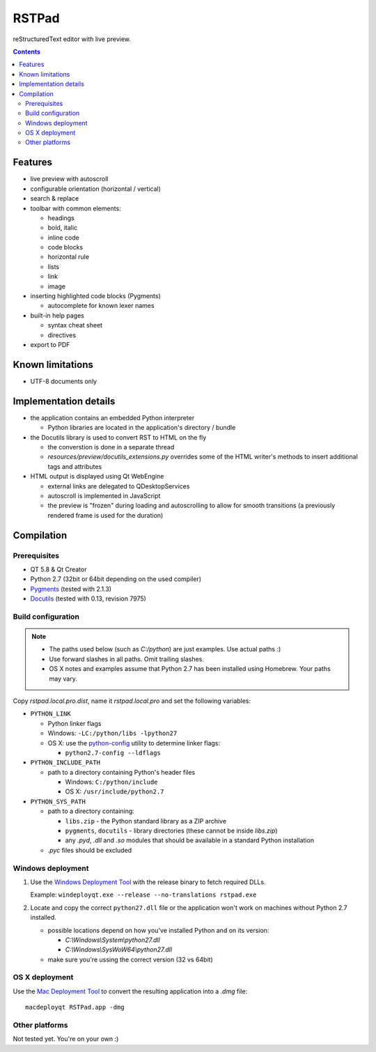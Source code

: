 RSTPad
######

reStructuredText editor with live preview.

.. image:: screenshot.png

.. contents::


Features
********

- live preview with autoscroll

- configurable orientation (horizontal / vertical)

- search & replace

- toolbar with common elements:

  - headings
  - bold, italic
  - inline code
  - code blocks
  - horizontal rule
  - lists
  - link
  - image

- inserting highlighted code blocks (Pygments)

  - autocomplete for known lexer names

- built-in help pages

  - syntax cheat sheet
  - directives

- export to PDF



Known limitations
*****************

- UTF-8 documents only


Implementation details
**********************

- the application contains an embedded Python interpreter

  - Python libraries are located in the application's directory / bundle

- the Docutils library is used to convert RST to HTML on the fly

  - the converstion is done in a separate thread
  - *resources/preview/docutils_extensions.py* overrides some of the HTML writer's methods to insert additional tags and attributes

- HTML output is displayed using Qt WebEngine

  - external links are delegated to QDesktopServices
  - autoscroll is implemented in JavaScript
  - the preview is "frozen" during loading and autoscrolling to allow for smooth transitions (a previously rendered frame is used for the duration)


Compilation
***********

Prerequisites
=============

- QT 5.8 & Qt Creator
- Python 2.7 (32bit or 64bit depending on the used compiler)
- `Pygments <https://pypi.python.org/pypi/Pygments>`_ (tested with 2.1.3)
- `Docutils <https://sourceforge.net/p/docutils/code/HEAD/tree/trunk/docutils/>`_ (tested with 0.13, revision 7975)


Build configuration
===================

.. NOTE::
  - The paths used below (such as *C:/python*) are just examples. Use actual paths :)
  - Use forward slashes in all paths. Omit trailing slashes.
  - OS X notes and examples assume that Python 2.7 has been installed using Homebrew. Your paths may vary.

Copy *rstpad.local.pro.dist*, name it *rstpad.local.pro* and set the following variables:

- ``PYTHON_LINK``

  - Python linker flags
  - Windows: ``-LC:/python/libs -lpython27``
  - OS X: use the `python-config <http://manpages.ubuntu.com/manpages/precise/man1/python-config.1.html>`_ utility to determine linker flags:

    - ``python2.7-config --ldflags``

- ``PYTHON_INCLUDE_PATH``

  - path to a directory containing Python's header files

    - Windows: ``C:/python/include``
    - OS X: ``/usr/include/python2.7``

- ``PYTHON_SYS_PATH``

  - path to a directory containing:

    - ``libs.zip`` - the Python standard library as a ZIP archive
    - ``pygments``, ``docutils`` - library directories (these cannot be inside *libs.zip*)
    - any *.pyd*, *.dll* and *.so* modules that should be available in a standard Python installation

  - *.pyc* files should be excluded


Windows deployment
==================

#. Use the `Windows Deployment Tool <http://doc.qt.io/qt-5/windows-deployment.html#the-windows-deployment-tool>`_ with the release binary to fetch required DLLs.

   Example: ``windeployqt.exe --release --no-translations rstpad.exe``

#. Locate and copy the correct ``python27.dll`` file or the application won't work on machines without Python 2.7 installed.

   - possible locations depend on how you've installed Python and on its version:

     - *C:\\Windows\\System\\python27.dll*
     - *C:\\Windows\\SysWoW64\\python27.dll*

   - make sure you're ussing the correct version (32 vs 64bit)


OS X deployment
===============

Use the `Mac Deployment Tool <http://doc.qt.io/qt-5/osx-deployment.html#the-mac-deployment-tool>`_ to convert the resulting application into a *.dmg* file:

::

  macdeployqt RSTPad.app -dmg


Other platforms
===============

Not tested yet. You're on your own :)
